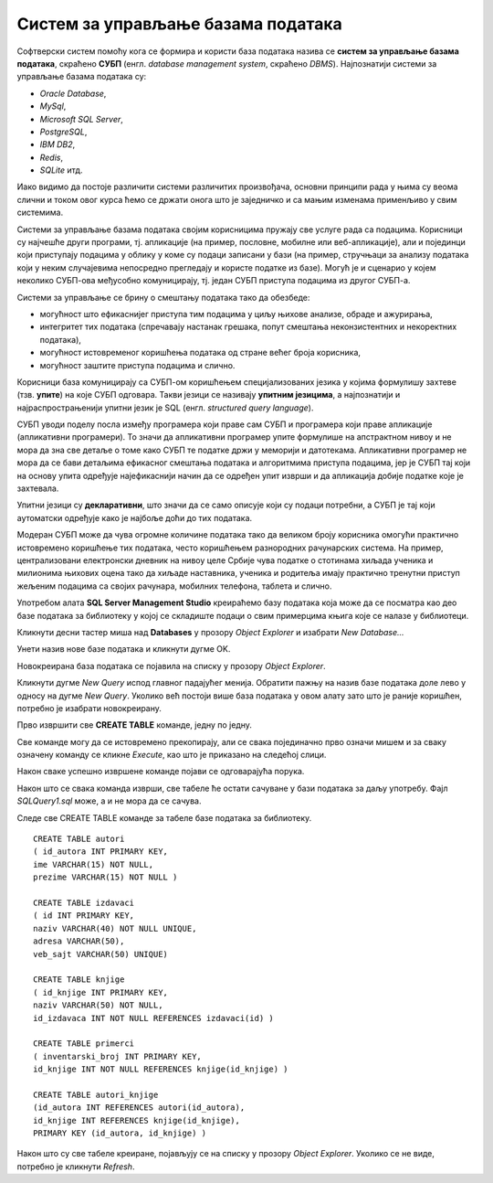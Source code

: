 Систем за управљање базама података
===================================

.. suggestionnote::

    Постоји више програма који нуде могућности креирања база података и рада са њима. Набројаћемо овде укратко најважније и биће описано оно што им је заједничко. У једном од алата ћемо детаљно проћи практично процес креирања базе података за коју смо већ припремили пројекат, тј. логички модел. 

    Приказани пример базе података за библиотеку ћемо касније употребити тако што ћемо креирати програме у којима ћемо јој приступати. 

    Алат **Microsoft SQL Server Management Studio** може бесплатно да се преузме са следеће адресе:

    https://docs.microsoft.com/en-us/sql/ssms/download-sql-server-management-studio-ssms

Софтверски систем помоћу кога се формира и користи база података назива се **систем за управљање базама података**, скраћено **СУБП** (енгл. *database management system*, скраћено *DBMS*). Најпознатији системи за управљање базама података су:

- *Oracle Database*,
- *MySql*,
- *Microsoft SQL Server*,
- *PostgreSQL*,
- *IBM DB2*,
- *Redis*,
- *SQLite* итд.

Иако видимо да постоје различити системи различитих произвођача, основни принципи рада у њима су веома слични и током овог курса ћемо се држати онога што је заједничко и са мањим изменама применљиво у свим системима. 

Системи за управљање базама података својим корисницима пружају све услуге рада са подацима. Корисници су најчешће други програми, тј. апликације (на пример, пословне, мобилне или веб-апликације), али и појединци који приступају подацима у облику у коме су подаци записани у бази (на пример, стручњаци за анализу података који у неким случајевима непосредно прегледају и користе податке из базе). Могућ је и сценарио у којем неколико СУБП-ова међусобно комуницирају, тј. један СУБП приступа подацима из другог СУБП-а.

Системи за управљање се брину о смештању података тако да обезбеде:

- могућност што ефикаснијег приступа тим подацима у циљу њихове анализе, обраде и ажурирања,
- интегритет тих података (спречавају настанак грешака, попут смештања неконзистентних и некоректних података),
- могућност истовременог коришћења података од стране већег броја корисника,
- могућност заштите приступа подацима и слично.

Корисници база комуницирају са СУБП-ом коришћењем специјализованих језика у којима формулишу захтеве (тзв. **упите**) на које СУБП одговара. Такви језици се називају **упитним језицима**, а најпознатији и најраспрострањенији упитни језик је SQL (енгл. *structured query language*).

СУБП уводи поделу посла између програмера који праве сам СУБП и програмера који праве апликације (апликативни програмери). То значи да апликативни програмер упите формулише на апстрактном нивоу и не мора да зна све детаље о томе како СУБП те податке држи у меморији и датотекама. Апликативни програмер не мора да се бави детаљима ефикасног смештања података и алгоритмима приступа подацима, јер је СУБП тај који на основу упита одређује најефикаснији начин да се одређен упит изврши и да апликација добије податке које је захтевала.

Упитни језици су **декларативни**, што значи да се само описује који су подаци потребни, а СУБП је тај који аутоматски одређује како је најбоље доћи до тих података.

Модеран СУБП може да чува огромне количине података тако да великом броју корисника омогући практично истовремено коришћење тих података, често коришћењем разнородних рачунарских система. На пример, централизовани електронски дневник на нивоу целе Србије чува податке о стотинама хиљада ученика и милионима њихових оцена тако да хиљаде наставника, ученика и родитеља имају практично тренутни приступ жељеним подацима са својих рачунара, мобилних телефона, таблета и слично.

Употребом алата **SQL Server Management Studio** креираћемо базу података која може да се посматра као део базе података за библиотеку у којој се складиште подаци о свим примерцима књига које се налазе у библиотеци.

Кликнути десни тастер миша над **Databases** у прозору *Object Explorer* и изабрати *New Database...*

.. image:: ../../_images/slika_108a.jpg
    :width: 400
    :align: center

Унети назив нове базе података и кликнути дугме OK.

.. infonote::

    НАПОМЕНА: Уколико си у трећем разреду креирао базу података за библиотеку вероватно је већ имаш на рачунару и важно је да се назив ове нове, мање базе, разликује. Као што смо већ рекли, кроз овај мањи пример обнављамо најважније о релационим базама података. 

.. image:: ../../_images/slika_108b.jpg
    :width: 800
    :align: center

Новокреирана база података се појавила на списку у прозору *Object Explorer*.

.. image:: ../../_images/slika_108c.jpg
    :width: 400
    :align: center

Кликнути дугме *New Query* испод главног падајућег менија. Обратити пажњу на назив базе података доле лево у односу на дугме *New Query*. Уколико већ постоји више база података у овом алату зато што је раније коришћен, потребно је изабрати новокреирану. 

.. image:: ../../_images/slika_108d.jpg
    :width: 600
    :align: center

Прво извршити све **CREATE TABLE** команде, једну по једну.

.. learnmorenote::

    **ВАЖНО: Редослед је битан!** Пре креирања табеле која има страни кључ, неопходно је креирати табелу на коју она показује. 

Све команде могу да се истовремено прекопирају, али се свака појединачно прво означи мишем и за сваку означену команду се кликне *Execute*, као што је приказано на следећој слици. 

.. image:: ../../_images/slika_108e.jpg
    :width: 600
    :align: center

Након сваке успешно извршене команде појави се одговарајућа порука.

.. image:: ../../_images/slika_108f.jpg
    :width: 600
    :align: center

Након што се свака команда изврши, све табеле ће остати сачуване у бази података за даљу употребу. Фајл *SQLQuery1.sql* може, а и не мора да се сачува.

Следе све CREATE TABLE команде за табеле базе података за библиотеку. 

::

    CREATE TABLE autori
    ( id_autora INT PRIMARY KEY, 
    ime VARCHAR(15) NOT NULL, 
    prezime VARCHAR(15) NOT NULL )

    CREATE TABLE izdavaci
    ( id INT PRIMARY KEY, 
    naziv VARCHAR(40) NOT NULL UNIQUE, 
    adresa VARCHAR(50), 
    veb_sajt VARCHAR(50) UNIQUE)

    CREATE TABLE knjige
    ( id_knjige INT PRIMARY KEY, 
    naziv VARCHAR(50) NOT NULL, 
    id_izdavaca INT NOT NULL REFERENCES izdavaci(id) )

    CREATE TABLE primerci
    ( inventarski_broj INT PRIMARY KEY, 
    id_knjige INT NOT NULL REFERENCES knjige(id_knjige) )

    CREATE TABLE autori_knjige
    (id_autora INT REFERENCES autori(id_autora),
    id_knjige INT REFERENCES knjige(id_knjige), 
    PRIMARY KEY (id_autora, id_knjige) )

Након што су све табеле креиране, појављују се на списку у прозору *Object Explorer*. Уколико се не виде, потребно је кликнути *Refresh*. 
